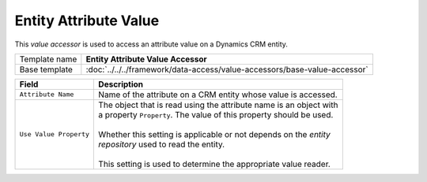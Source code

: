 Entity Attribute Value
==========================================

This *value accessor* is used to access an attribute value on a Dynamics CRM entity.

+-----------------------------------+---------------------------------------------------------------------------------+
| Template name                     | **Entity Attribute Value Accessor**                                             |
+-----------------------------------+---------------------------------------------------------------------------------+
| Base template                     | :doc:`../../../framework/data-access/value-accessors/base-value-accessor`       |
+-----------------------------------+---------------------------------------------------------------------------------+

+-----------------------------------+-----------------------------------------------------------------------+
| Field                             | Description                                                           |
+===================================+=======================================================================+
| ``Attribute Name``                | | Name of the attribute on a CRM entity whose value is accessed.      |
+-----------------------------------+-----------------------------------------------------------------------+
| ``Use Value Property``            | | The object that is read using the attribute name is an object with  |
|                                   | | a property ``Property``. The value of this property should be used. |
|                                   | |                                                                     |
|                                   | | Whether this setting is applicable or not depends on the *entity*   |
|                                   | | *repository* used to read the entity.                               |
|                                   | |                                                                     |
|                                   | | This setting is used to determine the appropriate value reader.     | 
+-----------------------------------+-----------------------------------------------------------------------+
